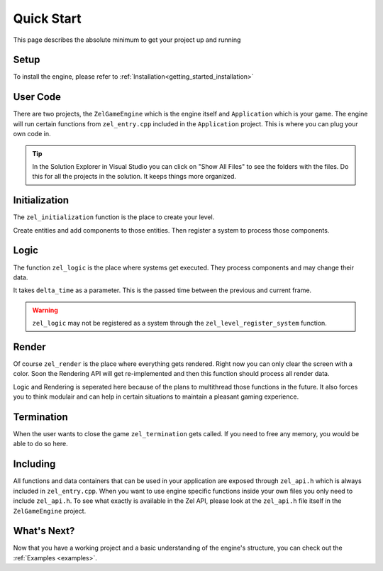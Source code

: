 ﻿.. _getting_started_quickstart:

Quick Start
===========
This page describes the absolute minimum to get your project up and running

Setup
-----
To install the engine, please refer to :ref:`Installation<getting_started_installation>`

User Code
---------
There are two projects, the ``ZelGameEngine`` which is the engine itself and ``Application`` which is your game.
The engine will run certain functions from ``zel_entry.cpp`` included in the ``Application`` project.
This is where you can plug your own code in.

.. tip::

	In the Solution Explorer in Visual Studio you can click on "Show All Files" to see the folders with the files. Do this for all the projects in the solution. It keeps things more organized.

Initialization
--------------
The ``zel_initialization`` function is the place to create your level.

Create entities and add components to those entities.
Then register a system to process those components.

Logic
-----
The function ``zel_logic`` is the place where systems get executed.
They process components and may change their data.

It takes ``delta_time`` as a parameter.
This is the passed time between the previous and current frame.

.. warning::

	``zel_logic`` may not be registered as a system through the ``zel_level_register_system`` function.

Render
------
Of course ``zel_render`` is the place where everything gets rendered.
Right now you can only clear the screen with a color.
Soon the Rendering API will get re-implemented and then this function should process all render data.

Logic and Rendering is seperated here because of the plans to multithread those functions in the future.
It also forces you to think modulair and can help in certain situations to maintain a pleasant gaming experience.

Termination
-----------
When the user wants to close the game ``zel_termination`` gets called.
If you need to free any memory, you would be able to do so here.

Including
---------
All functions and data containers that can be used in your application are exposed through ``zel_api.h`` which is always included in ``zel_entry.cpp``.
When you want to use engine specific functions inside your own files you only need to include ``zel_api.h``.
To see what exactly is available in the Zel API, please look at the ``zel_api.h`` file itself in the ``ZelGameEngine`` project.

What's Next?
------------
Now that you have a working project and a basic understanding of the engine's structure, you can check out the :ref:`Examples <examples>`.

